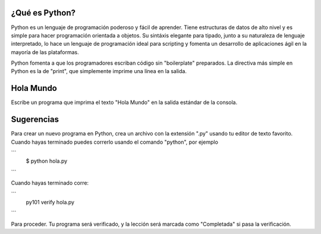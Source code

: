 ¿Qué es Python?
---------------

Python es un lenguaje de programación poderoso y fácil de aprender. Tiene estructuras de datos de alto nivel y es simple para hacer programación orientada a objetos. Su sintáxis elegante para tipado, junto a su naturaleza de lenguaje interpretado, lo hace un lenguaje de programación ideal para scripting y fomenta un desarrollo de aplicaciones ágil en la mayoría de las plataformas.

Python fomenta a que los programadores escriban código sin "boilerplate" preparados. La directiva más simple en Python es la de "print", que simplemente imprime una línea en la salida.

Hola Mundo
-----------

Escribe un programa que imprima el texto "Hola Mundo" en la salida estándar de la consola.

Sugerencias
------------

Para crear un nuevo programa en Python, crea un archivo con la extensión ".py" usando tu editor de texto favorito. Cuando hayas terminado puedes correrlo usando el comando "python", por ejemplo

```
   $ python hola.py
```

Cuando hayas terminado corre:

```
  py101 verify hola.py
```

Para proceder. Tu programa será verificado, y la lección será marcada como "Completada" si pasa la verificación.
